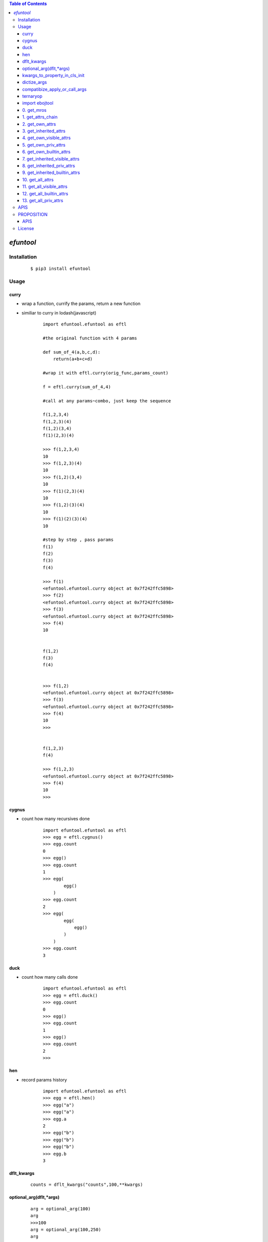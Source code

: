 .. contents:: Table of Contents
   :depth: 5


*efuntool*
-----------



Installation
============

    ::
    
        $ pip3 install efuntool

Usage
=====

curry
~~~~~
- wrap a function, currify the params, return a new function
- similiar to curry in lodash(javascript)

    ::
        
        import efuntool.efuntool as eftl
        
        #the original function with 4 params

        def sum_of_4(a,b,c,d):
            return(a+b+c+d)

        #wrap it with eftl.curry(orig_func,params_count)

        f = eftl.curry(sum_of_4,4)

        #call at any params~combo, just keep the sequence

        f(1,2,3,4)
        f(1,2,3)(4)
        f(1,2)(3,4)
        f(1)(2,3)(4)
        
        >>> f(1,2,3,4)
        10
        >>> f(1,2,3)(4)
        10
        >>> f(1,2)(3,4)
        10
        >>> f(1)(2,3)(4)
        10
        >>> f(1,2)(3)(4)
        10
        >>> f(1)(2)(3)(4)
        10

        #step by step , pass params
        f(1)
        f(2)
        f(3)
        f(4)
        
        >>> f(1)
        <efuntool.efuntool.curry object at 0x7f242ffc5898>
        >>> f(2)
        <efuntool.efuntool.curry object at 0x7f242ffc5898>
        >>> f(3)
        <efuntool.efuntool.curry object at 0x7f242ffc5898>
        >>> f(4)
        10


        f(1,2)
        f(3)
        f(4)
        
        
        >>> f(1,2)
        <efuntool.efuntool.curry object at 0x7f242ffc5898>
        >>> f(3)
        <efuntool.efuntool.curry object at 0x7f242ffc5898>
        >>> f(4)
        10
        >>>


        f(1,2,3)
        f(4)
        
        >>> f(1,2,3)
        <efuntool.efuntool.curry object at 0x7f242ffc5898>
        >>> f(4)
        10
        >>>


cygnus
~~~~~~
- count how many recursives done

    ::
        
        import efuntool.efuntool as eftl
        >>> egg = eftl.cygnus()
        >>> egg.count
        0
        >>> egg()
        >>> egg.count
        1
        >>> egg(
                egg()
            )
        >>> egg.count
        2
        >>> egg(
                egg(
                    egg()
                )
            )
        >>> egg.count
        3


duck
~~~~
- count how many calls done

    ::
        
        import efuntool.efuntool as eftl
        >>> egg = eftl.duck()
        >>> egg.count
        0
        >>> egg()
        >>> egg.count
        1
        >>> egg()
        >>> egg.count
        2
        >>>

hen        
~~~
- record params history
    
    ::
        
        import efuntool.efuntool as eftl
        >>> egg = eftl.hen()
        >>> egg("a")
        >>> egg("a")
        >>> egg.a
        2
        >>> egg("b")
        >>> egg("b")
        >>> egg("b")
        >>> egg.b
        3


dflt_kwargs
~~~~~~~~~~~
    
    ::
        
    
       counts = dflt_kwargs("counts",100,**kwargs)
    


optional_arg(dflt,*args)
~~~~~~~~~~~~~~~~~~~~~~~~
    
    ::
        
    
        arg = optional_arg(100)
        arg
        >>>100
        arg = optional_arg(100,250)
        arg
        >>>250



kwargs_to_property_in_cls_init
~~~~~~~~~~~~~~~~~~~~~~~~~~~~~~
    
    ::
        
    
        >>> class tst():
        ...     def __init__(self,**kwargs):
        ...         eftl.self_kwargs(self,['name','age'],['stu','20'],**kwargs)
        ...
        >>> p = tst()
        >>> p.name
        'stu'
        >>> p.age
        '20'
        >>> p = tst(name='terry')
        >>> p.name
        'terry'
        >>> p.age
        '20'
        >>>
    


dictize_args
~~~~~~~~~~~~
    
    ::
        
    
        dictize args
        dictize_args(kl,dfltl,*args)

        kl = ['k1','k2','k3','k4']
        dfltl = [3,4]
        dictize_args(kl,dfltl,'a','b')
        {
            'k1':'a',
            'k2':'b',
            'k3':3,
            'k4':4
        }
    



compatibize_apply_or_call_args
~~~~~~~~~~~~~~~~~~~~~~~~~~~~~~
    
    ::
        
        >>> eftl.compatibize_apply_or_call_args(1,2,3)
        [1, 2, 3]
        >>>
        >>> eftl.compatibize_apply_or_call_args([1,2,3])
        [1, 2, 3]
        >>>
        >>> eftl.compatibize_apply_or_call_args([1])
        [1]
        >>> eftl.compatibize_apply_or_call_args(1)
        [1]
        >>>


ternaryop
~~~~~~~~~
    
    ::

    
        >>> ternaryop(3>2,"ye!","no")
        'ye!'
        >>> ternaryop(3<2,"ye!","no")
        'no'
        >>>




import ebojtool
~~~~~~~~~~~~~~~~

    ::

        import efuntool.eobjtool as eotl
        from efuntool.eobjtool import *



0. get_mros
~~~~~~~~~~~

    ::


                >>> a= 5
                >>> get_mros(a)
                [5,<class 'int'>, <class 'object'>]
                >>>


.. image:: ./images/get_mros.svg

1. get_attrs_chain
~~~~~~~~~~~~~~~~~~

    ::


                >>> class tst():
                ...     def __init__(self):
                ...         self._u = "_u"
                ...         self.u = "u"
                ...
                >>> t = tst()
                >>>
                >>> parr(get_attrs_chain(t))
                ['_u', 'u']
                ['__dict__', '__module__', '__weakref__']
                ['__class__', '__delattr__', '__dir__', '__doc__', '__eq__', '__format__', '__ge__', '__getattribute__', '__gt__', '__hash__', '__init__', '__init_subclass__', '__le__', '__lt__', '__ne__', '__new__', '__reduce__', '__reduce_ex__', '__repr__', '__setattr__', '__sizeof__', '__str__', '__subclasshook__']
                >>>


.. image:: ./images/get_attrs_chain.svg

2. get_own_attrs
~~~~~~~~~~~~~~~~

    ::


                >>> class tst():
                ...     def __init__(self):
                ...         self._u = "_u"
                ...         self.u = "u"
                ...
                >>> t = tst()
                >>>
                >>> get_own_attrs(t)
                ['_u', 'u']
                >>>


.. image:: ./images/get_own_attrs.svg


3. get_inherited_attrs
~~~~~~~~~~~~~~~~~~~~~~

    ::


                >>> class tst():
                ...     def __init__(self):
                ...         self._u = "_u"
                ...         self.u = "u"
                ...
                >>> t = tst()
                >>>
                >>> get_inherited_attrs(t,0)
                ['_u', 'u']
                >>>
                >>> get_inherited_attrs(t,1)
                ['__dict__', '__module__', '__weakref__']
                >>>
                >>> get_inherited_attrs(t,2)
                ['__class__', '__delattr__', '__dir__', '__doc__', '__eq__', '__format__', '__ge__', '__getattribute__', '__gt__', '__hash__', '__init__', '__init_subclass__', '__le__', '__lt__', '__ne__', '__new__', '__reduce__', '__reduce_ex__', '__repr__', '__setattr__', '__sizeof__', '__str__', '__subclasshook__']
                >>>
                >>> get_inherited_attrs(t,0,1)
                ['_u', 'u', '__dict__', '__module__', '__weakref__']
                >>>


.. image:: ./images/get_inherited_attrs.svg

4. get_own_visible_attrs
~~~~~~~~~~~~~~~~~~~~~~~~

    ::


                >>> class tst():
                ...     def __init__(self):
                ...         self._u = "_u"
                ...         self.u = "u"
                ...
                >>> t = tst()
                >>>
                >>> get_own_visible_attrs(t)
                ['u']
                >>>


.. image:: ./images/get_own_visible_attrs.svg

5. get_own_priv_attrs
~~~~~~~~~~~~~~~~~~~~~

    ::


                >>> class tst():
                ...     def __init__(self):
                ...         self._u = "_u"
                ...         self.u = "u"
                ...
                >>> t = tst()
                >>>
                >>> get_own_priv_attrs(t)
                ['_u']
                >>>


.. image:: ./images/get_own_priv_attrs.svg

6. get_own_builtin_attrs
~~~~~~~~~~~~~~~~~~~~~~~~

    ::


                >>> class tst():
                ...     def __init__(self):
                ...         self._u = "_u"
                ...         self.u = "u"
                ...
                >>> t = tst()
                >>>
                >>> get_own_buildin_attrs(t)
                []
                >>>


.. image:: ./images/get_own_builtin_attrs.svg


7. get_inherited_visible_attrs
~~~~~~~~~~~~~~~~~~~~~~~~~~~~~~

    ::


                >>> class tst():
                ...     def __init__(self):
                ...         self._u = "_u"
                ...         self.u = "u"
                ...
                >>> t = tst()
                >>>
                >>> get_inherited_visible_attrs(t,1)
                []
                >>>


.. image:: ./images/get_inherited_visible_attrs.svg

8. get_inherited_priv_attrs
~~~~~~~~~~~~~~~~~~~~~~~~~~~

    ::


                >>> class tst():
                ...     def __init__(self):
                ...         self._u = "_u"
                ...         self.u = "u"
                ...
                >>> t = tst()
                >>>
                >>> get_inherited_priv_attrs(t,1)
                []
                >>>


.. image:: ./images/get_inherited_priv_attrs.svg

9. get_inherited_builtin_attrs
~~~~~~~~~~~~~~~~~~~~~~~~~~~~~~

    ::


                >>> class tst():
                ...     def __init__(self):
                ...         self._u = "_u"
                ...         self.u = "u"
                ...
                >>> t = tst()
                >>>
                >>> get_inherited_buildin_attrs(t,1)
                ['__dict__', '__module__', '__weakref__']
                >>>
                >>> get_inherited_builtin_attrs(t,2)
                ['__class__', '__delattr__', '__dir__', '__doc__', '__eq__', '__format__', '__ge__', '__getattribute__', '__gt__', '__hash__', '__init__', '__init_subclass__', '__le__', '__lt__', '__ne__', '__new__', '__reduce__', '__reduce_ex__', '__repr__', '__setattr__', '__sizeof__', '__str__', '__subclasshook__']
                >>>


.. image:: ./images/get_inherited_builtin_attrs.svg

10. get_all_attrs
~~~~~~~~~~~~~~~~~

    ::


                >>> a= 5
                >>> get_all_attrs(a)
                ['__abs__', '__add__', '__and__', '__bool__', '__ceil__', '__class__', '__delattr__', '__dir__', '__divmod__', '__doc__', '__eq__', '__float__', '__floor__', '__floordiv__', '__format__', '__ge__', '__getattribute__', '__getnewargs__', '__gt__', '__hash__', '__index__', '__init__', '__init_subclass__', '__int__', '__invert__', '__le__', '__lshift__', '__lt__', '__mod__', '__mul__', '__ne__', '__neg__', '__new__', '__or__', '__pos__', '__pow__', '__radd__', '__rand__', '__rdivmod__', '__reduce__', '__reduce_ex__', '__repr__', '__rfloordiv__', '__rlshift__', '__rmod__', '__rmul__', '__ror__', '__round__', '__rpow__', '__rrshift__', '__rshift__', '__rsub__', '__rtruediv__', '__rxor__', '__setattr__', '__sizeof__', '__str__', '__sub__', '__subclasshook__', '__truediv__', '__trunc__', '__xor__', 'bit_length', 'conjugate', 'denominator', 'from_bytes', 'imag', 'numerator', 'real', 'to_bytes']


.. image:: ./images/get_all_attrs.svg

11. get_all_visible_attrs
~~~~~~~~~~~~~~~~~~~~~~~~~

    ::


                >>> a = 5
                >>> get_all_visible_attrs(a)
                ['bit_length', 'conjugate', 'denominator', 'from_bytes', 'imag', 'numerator', 'real', 'to_bytes']
                >>>


.. image:: ./images/get_all_visible_attrs.svg

12. get_all_builtin_attrs
~~~~~~~~~~~~~~~~~~~~~~~~~

    ::


                >>> a = 5
                >>> get_all_builtin_attrs(a)
                ['__abs__', '__add__', '__and__', '__bool__', '__ceil__', '__class__', '__delattr__', '__dir__', '__divmod__', '__doc__', '__eq__', '__float__', '__floor__', '__floordiv__', '__format__', '__ge__', '__getattribute__', '__getnewargs__', '__gt__', '__hash__', '__index__', '__init__', '__init_subclass__', '__int__', '__invert__', '__le__', '__lshift__', '__lt__', '__mod__', '__mul__', '__ne__', '__neg__', '__new__', '__or__', '__pos__', '__pow__', '__radd__', '__rand__', '__rdivmod__', '__reduce__', '__reduce_ex__', '__repr__', '__rfloordiv__', '__rlshift__', '__rmod__', '__rmul__', '__ror__', '__round__', '__rpow__', '__rrshift__', '__rshift__', '__rsub__', '__rtruediv__', '__rxor__', '__setattr__', '__sizeof__', '__str__', '__sub__', '__subclasshook__', '__truediv__', '__trunc__', '__xor__']


.. image:: ./images/get_all_builtin_attrs.svg


13. get_all_priv_attrs
~~~~~~~~~~~~~~~~~~~~~~

    ::


                class tst():
                    def __init__(self):
                        self._u = "_u"
                        self.u = "u"

                t = tst()
                >>> get_all_priv_attrs(t)
                ['_u']
                >>>


.. image:: ./images/get_all_priv_attrs.svg


APIS        
====
- def is_none(obj):
- def is_bool(obj):
- def is_bytes(obj):
- def is_str(obj):
- def is_int(obj):
- def is_float(obj):
- def is_list(obj):
- def is_tuple(obj):
- def is_dict(obj):
- def is_set(obj):
- def is_regex(obj):
- def is_function(obj):
- def is_module(obj):
- def is_customer_defined_type(obj):
- def is_number(obj):
- def is_recursive_type(obj):
- def is_non_buildin_function(obj):
- def is_buildin_function(obj):
- def is_hashable_type(obj):
- def is_unhashable_type(obj):
- def is_json(obj,strict=False):
- def get_type(obj):
- def goose():
- def curry(orig_func,params_count):
- def not_wrapper(func):
- def copyornot_wrapper(func):
- def force_deepcopy_wrapper(func):
- def deepcopy_and_keep_ptr_wrapper(func):
- def force_deepcopy_and_keep_ptr_wrapper(func):
- def force_inplace_and_keep_ptr_wrapper(func):
- def dflt_kwargs(k,dflt,**kwargs):
- def self_kwargs(self,kl,dfltl,**kwargs):
- def kwargs_to_property_in_cls_init(self,kl,dfltl,**kwargs):
- def de_args(kl,dfltl,*args):
- def dictize_args(kl,dfltl,*args):
- def compatibize_apply_or_call_args(*args,**kwargs):
- def pipeline(funcs):
- def params_pipeline(f,orig,*args):
- def reorder_params_trans(f,param_seqs)：
- def args2dict_trans(f):
- def bool_op(op,cond1,cond2):
- def bool_funcs_ops(funcs,ops):  
- def hen():
- def duck():
- def cygnus():
- def get_mros(obj):
- def get_attrs_chain(obj):
- def get_own_attrs(obj):
- def get_inherited_attrs(obj,*whiches):
- def get_own_visible_attrs(obj):
- def get_own_priv_attrs(obj):
- def get_own_builtin_attrs(obj):
- def get_inherited_visible_attrs(obj,*whiches):
- def get_inherited_priv_attrs(obj,*whiches):
- def get_inherited_builtin_attrs(obj,*whiches):
- def get_all_attrs(obj):
- def get_all_visible_attrs(obj):
- def get_all_builtin_attrs(obj):
- def get_all_priv_attrs(obj):
- def optinal_arg(dflt,*args):
- def optional_which_arg(dflt,*args):
- def optional_whiches(arr,dflt,*args):
- def ternaryop(cond,if_tru_rslt,if_fls_rslt):
- def ifchain(paramd,*args)
- def ifcall(cond,f,*args):
- def ifapply(cond,f,args):
- def ifnt_call(cond,f,*args):
- def ifnt_apply(cond,f,args):
- def if_calla_else_callb(cond,fa,fb,*args):
- def if_applya_else_applyb(cond,fa,fb,args):
- def ifnt_calla_else_callb(cond,fa,fb,*args):
- def ifnt_applya_else_applyb(cond,fa,fb,args):
- def identity(o0,o1):
- def is_fls(value,*args):
- def blnot(p,*args):
- def bland(*args,**kwargs):
- def blor(*args,**kwargs):
- def bland_rtrn_last(*args,**kwargs):
- def blor_rtrn_first(*args,**kwargs):
- def scond(p,q):
- def dcond(p,q):
- def blxor(p,q):
- def product(l,repeat=2):
- def permutate(l,repeat=2):
- def permutate_all(l,*args):
- def combinate(l,repeat=2):
- def combinate_all(l,*args):
- def creat_tru_fls_mat(cnl,*args):
- def creat_tru_fls_dtb(cnl,*args):
- def if_p_then_q_else_true(p,q):
- def notp_or_q(p,q):
- def parrowq(p,q):
- def if_p_then_q_else_notq(p,q):
- def notporq_and_pornotq(p,q):
- def if_p_then_notq_else_q(p,q):
- def pandnotq_or_notpandq(p,q):
- def not_dcond(p,q):
- def if_p_then_notq_else_false(p,q):
- def p_and_notq(p,q):
- def not_scond(p,q):
- def if_p_the_notq_else_true(p,q):
- def notp_or_notq(p,q):
- def not_pandq(p,q):
- def if_p_then_false_else_notq(p,q):
- def notp_and_notq(p,q):
- def not_porq(p,q):


PROPOSITION
===========

`PROPOSITION  <https://github.com/ihgazni2/efuntool/blob/master/docs/bool_parser.rst>`_

APIS
~~~~
- def enot(p):
- def exist(conds):
- def eall(conds):
- def pandq(p,q):
- def porq(p,q):
- def if_p_then_notq_else_q(p,q):
- def if_p_then_notq_else_tru(p,q):
- def if_p_then_fls_else_notq(p,q):
- def if_p_then_q_else_tru(p,q):
- def if_q_then_p_else_tru(p,q):
- def if_p_then_notq_else_fls(p,q):
- def if_q_then_notp_else_fls(p,q):
- def if_p_then_q_else_notq(p,q):
- def if_p_then_q_else_fls(p,q):
- def if_q_then_p_else_fls(p,q):
- def if_p_then_tru_else_q(p,q):
- def if_q_then_tru_else_p(p,q):
- def if_notp_then_notq_else_tru(p,q):
- def if_notq_then_notp_else_tru(p,q):
- def if_p_then_tru_else_fls(p,q):
- def if_q_then_tru_else_fls(p,q):
- def if_p_then_q_else_q(p,q):
- def if_q_then_p_else_p(p,q):
- def if_p_then_notq_else_notq(p,q):
- def if_q_then_notp_else_notp(p,q):
- def if_p_then_fls_else_tru(p,q):
- def if_q_then_fls_else_tru(p,q):
- def if_p_then_fls_else_q(p,q):
- def if_q_then_fls_else_p(p,q):



- def binlist2permutation(binlist,arr,\*\*kwargs):
- def permutation2binlist(permu,\*\*kwargs):
- def next_permutation(vl,\*\*kwargs):
- def prev_permutation(vl,\*\*kwargs):
- def permutation2index(vl,\*\*kwargs):
- def index2permutation(index,lngth,\*args):
- def num2binlist(num,\*\*kwargs):
- def binlist2num(binlist,\*\*kwargs):
- def combination2binlist(combi,arr):
- def binlist2combination(binlist,arr):
- def next_combination(combi,arr):
- def prev_combination(combi,arr):
- def get_combination_count(k,n):
- def get_combination_interval(n):
- def combination2index(combi,arr):
- def index2combination(index,arr):

- class Permutation
    
    ::
        

- class Combination
    
    ::
        


License
=======

- MIT


